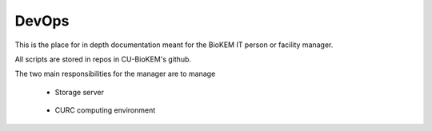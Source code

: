 DevOps
======

This is the place for in depth documentation meant for the BioKEM
IT person or facility manager.

All scripts are stored in repos in CU-BioKEM's github. 

The two main responsibilities for the manager are to manage

   - Storage server

      .. toctree::
         :maxdepth: 1

         devops/file_transfer
         devops/file_cleanup
         devops/user_maintenance
         devops/petalibrary_intergation

   - CURC computing environment

      .. toctree::
         :maxdepth: 1

         devops/cryosparc_setup
         devops/sbgrid_setup

